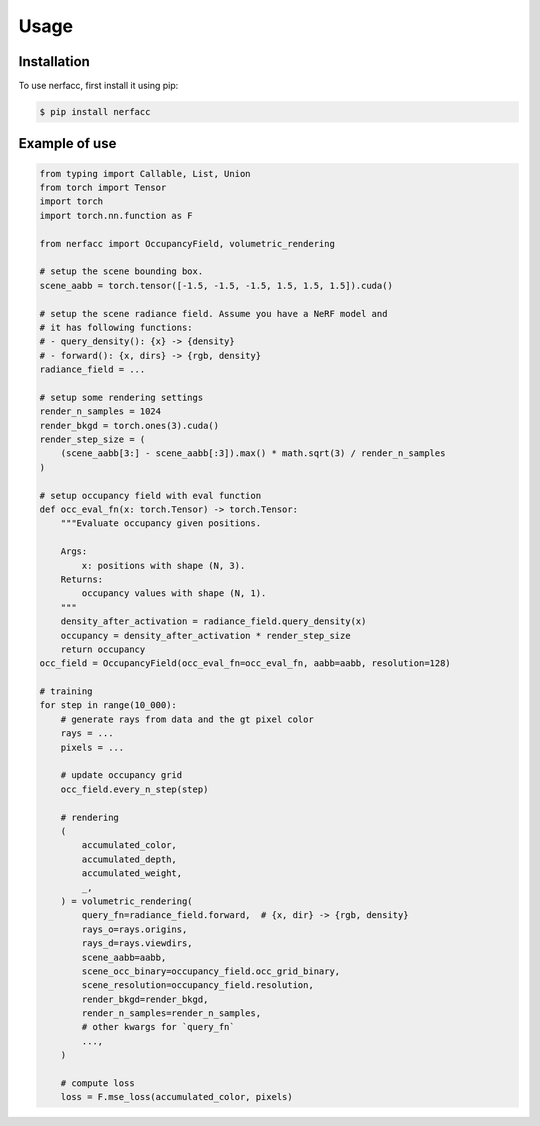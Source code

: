 Usage
=====

.. _installation:

Installation
------------

To use nerfacc, first install it using pip:

.. code-block:: console

   $ pip install nerfacc

Example of use
----------------

.. code-block:: python

    from typing import Callable, List, Union
    from torch import Tensor
    import torch
    import torch.nn.function as F

    from nerfacc import OccupancyField, volumetric_rendering

    # setup the scene bounding box.
    scene_aabb = torch.tensor([-1.5, -1.5, -1.5, 1.5, 1.5, 1.5]).cuda()

    # setup the scene radiance field. Assume you have a NeRF model and 
    # it has following functions:
    # - query_density(): {x} -> {density} 
    # - forward(): {x, dirs} -> {rgb, density}
    radiance_field = ...

    # setup some rendering settings
    render_n_samples = 1024
    render_bkgd = torch.ones(3).cuda()
    render_step_size = (
        (scene_aabb[3:] - scene_aabb[:3]).max() * math.sqrt(3) / render_n_samples
    )
    
    # setup occupancy field with eval function
    def occ_eval_fn(x: torch.Tensor) -> torch.Tensor:
        """Evaluate occupancy given positions.

        Args:
            x: positions with shape (N, 3).
        Returns:
            occupancy values with shape (N, 1). 
        """
        density_after_activation = radiance_field.query_density(x)
        occupancy = density_after_activation * render_step_size
        return occupancy
    occ_field = OccupancyField(occ_eval_fn=occ_eval_fn, aabb=aabb, resolution=128)

    # training
    for step in range(10_000):
        # generate rays from data and the gt pixel color
        rays = ...
        pixels = ...

        # update occupancy grid
        occ_field.every_n_step(step)        

        # rendering
        (
            accumulated_color,
            accumulated_depth,
            accumulated_weight,
            _,
        ) = volumetric_rendering(
            query_fn=radiance_field.forward,  # {x, dir} -> {rgb, density}
            rays_o=rays.origins,
            rays_d=rays.viewdirs,
            scene_aabb=aabb,
            scene_occ_binary=occupancy_field.occ_grid_binary,
            scene_resolution=occupancy_field.resolution,
            render_bkgd=render_bkgd,
            render_n_samples=render_n_samples,
            # other kwargs for `query_fn`
            ...,
        )

        # compute loss
        loss = F.mse_loss(accumulated_color, pixels)
